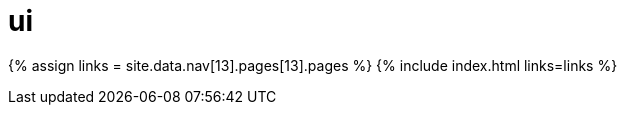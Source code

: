 = ui
:type: folder

{% assign links = site.data.nav[13].pages[13].pages %}
{% include index.html links=links %}
